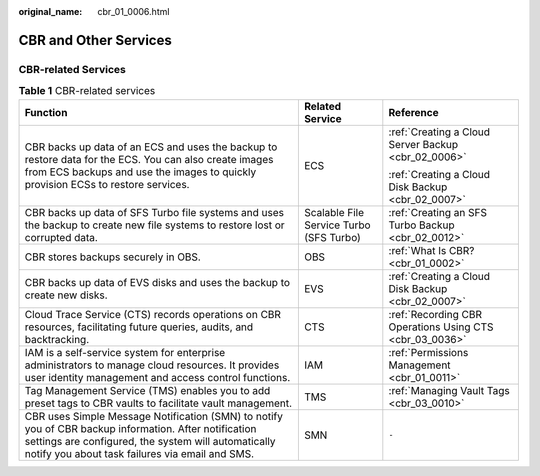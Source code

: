 :original_name: cbr_01_0006.html

.. _cbr_01_0006:

CBR and Other Services
======================

CBR-related Services
--------------------

.. table:: **Table 1** CBR-related services

   +-----------------------------------------------------------------------------------------------------------------------------------------------------------------------------------------------------------------+-----------------------------------------+---------------------------------------------------------+
   | Function                                                                                                                                                                                                        | Related Service                         | Reference                                               |
   +=================================================================================================================================================================================================================+=========================================+=========================================================+
   | CBR backs up data of an ECS and uses the backup to restore data for the ECS. You can also create images from ECS backups and use the images to quickly provision ECSs to restore services.                      | ECS                                     | :ref:`Creating a Cloud Server Backup <cbr_02_0006>`     |
   |                                                                                                                                                                                                                 |                                         |                                                         |
   |                                                                                                                                                                                                                 |                                         | :ref:`Creating a Cloud Disk Backup <cbr_02_0007>`       |
   +-----------------------------------------------------------------------------------------------------------------------------------------------------------------------------------------------------------------+-----------------------------------------+---------------------------------------------------------+
   | CBR backs up data of SFS Turbo file systems and uses the backup to create new file systems to restore lost or corrupted data.                                                                                   | Scalable File Service Turbo (SFS Turbo) | :ref:`Creating an SFS Turbo Backup <cbr_02_0012>`       |
   +-----------------------------------------------------------------------------------------------------------------------------------------------------------------------------------------------------------------+-----------------------------------------+---------------------------------------------------------+
   | CBR stores backups securely in OBS.                                                                                                                                                                             | OBS                                     | :ref:`What Is CBR? <cbr_01_0002>`                       |
   +-----------------------------------------------------------------------------------------------------------------------------------------------------------------------------------------------------------------+-----------------------------------------+---------------------------------------------------------+
   | CBR backs up data of EVS disks and uses the backup to create new disks.                                                                                                                                         | EVS                                     | :ref:`Creating a Cloud Disk Backup <cbr_02_0007>`       |
   +-----------------------------------------------------------------------------------------------------------------------------------------------------------------------------------------------------------------+-----------------------------------------+---------------------------------------------------------+
   | Cloud Trace Service (CTS) records operations on CBR resources, facilitating future queries, audits, and backtracking.                                                                                           | CTS                                     | :ref:`Recording CBR Operations Using CTS <cbr_03_0036>` |
   +-----------------------------------------------------------------------------------------------------------------------------------------------------------------------------------------------------------------+-----------------------------------------+---------------------------------------------------------+
   | IAM is a self-service system for enterprise administrators to manage cloud resources. It provides user identity management and access control functions.                                                        | IAM                                     | :ref:`Permissions Management <cbr_01_0011>`             |
   +-----------------------------------------------------------------------------------------------------------------------------------------------------------------------------------------------------------------+-----------------------------------------+---------------------------------------------------------+
   | Tag Management Service (TMS) enables you to add preset tags to CBR vaults to facilitate vault management.                                                                                                       | TMS                                     | :ref:`Managing Vault Tags <cbr_03_0010>`                |
   +-----------------------------------------------------------------------------------------------------------------------------------------------------------------------------------------------------------------+-----------------------------------------+---------------------------------------------------------+
   | CBR uses Simple Message Notification (SMN) to notify you of CBR backup information. After notification settings are configured, the system will automatically notify you about task failures via email and SMS. | SMN                                     | ``-``                                                   |
   +-----------------------------------------------------------------------------------------------------------------------------------------------------------------------------------------------------------------+-----------------------------------------+---------------------------------------------------------+

